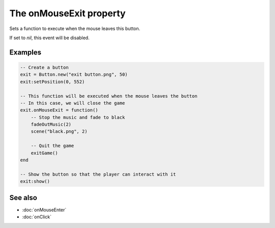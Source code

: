 The onMouseExit property
========================

Sets a function to execute when the mouse leaves this button.

If set to *nil*, this event will be disabled.


Examples
^^^^^^^^

.. code-block:: lua

    -- Create a button
    exit = Button.new("exit button.png", 50)
    exit:setPosition(0, 552)

    -- This function will be executed when the mouse leaves the button
    -- In this case, we will close the game
    exit.onMouseExit = function()
        -- Stop the music and fade to black
        fadeOutMusic(2)
        scene("black.png", 2)

        -- Quit the game
        exitGame()
    end

    -- Show the button so that the player can interact with it
    exit:show()


See also
^^^^^^^^

* :doc:`onMouseEnter`
* :doc:`onClick`